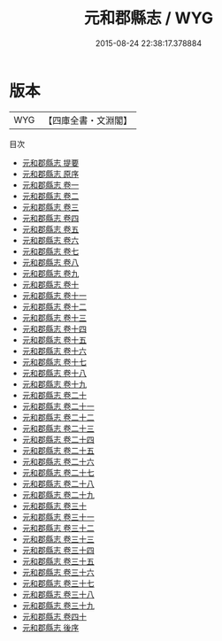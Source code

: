 #+TITLE: 元和郡縣志 / WYG
#+DATE: 2015-08-24 22:38:17.378884
* 版本
 |       WYG|【四庫全書・文淵閣】|
目次
 - [[file:KR2k0003_000.txt::000-1a][元和郡縣志 提要]]
 - [[file:KR2k0003_000.txt::000-4a][元和郡縣志 原序]]
 - [[file:KR2k0003_001.txt::001-1a][元和郡縣志 卷一]]
 - [[file:KR2k0003_002.txt::002-1a][元和郡縣志 卷二]]
 - [[file:KR2k0003_003.txt::003-1a][元和郡縣志 卷三]]
 - [[file:KR2k0003_004.txt::004-1a][元和郡縣志 卷四]]
 - [[file:KR2k0003_005.txt::005-1a][元和郡縣志 卷五]]
 - [[file:KR2k0003_006.txt::006-1a][元和郡縣志 卷六]]
 - [[file:KR2k0003_007.txt::007-1a][元和郡縣志 卷七]]
 - [[file:KR2k0003_008.txt::008-1a][元和郡縣志 卷八]]
 - [[file:KR2k0003_009.txt::009-1a][元和郡縣志 卷九]]
 - [[file:KR2k0003_010.txt::010-1a][元和郡縣志 卷十]]
 - [[file:KR2k0003_011.txt::011-1a][元和郡縣志 卷十一]]
 - [[file:KR2k0003_012.txt::012-1a][元和郡縣志 卷十二]]
 - [[file:KR2k0003_013.txt::013-1a][元和郡縣志 卷十三]]
 - [[file:KR2k0003_014.txt::014-1a][元和郡縣志 卷十四]]
 - [[file:KR2k0003_015.txt::015-1a][元和郡縣志 卷十五]]
 - [[file:KR2k0003_016.txt::016-1a][元和郡縣志 卷十六]]
 - [[file:KR2k0003_017.txt::017-1a][元和郡縣志 卷十七]]
 - [[file:KR2k0003_018.txt::018-1a][元和郡縣志 卷十八]]
 - [[file:KR2k0003_019.txt::019-1a][元和郡縣志 卷十九]]
 - [[file:KR2k0003_020.txt::020-1a][元和郡縣志 卷二十]]
 - [[file:KR2k0003_021.txt::021-1a][元和郡縣志 卷二十一]]
 - [[file:KR2k0003_022.txt::022-1a][元和郡縣志 卷二十二]]
 - [[file:KR2k0003_023.txt::023-1a][元和郡縣志 卷二十三]]
 - [[file:KR2k0003_024.txt::024-1a][元和郡縣志 卷二十四]]
 - [[file:KR2k0003_025.txt::025-1a][元和郡縣志 卷二十五]]
 - [[file:KR2k0003_026.txt::026-1a][元和郡縣志 卷二十六]]
 - [[file:KR2k0003_027.txt::027-1a][元和郡縣志 卷二十七]]
 - [[file:KR2k0003_028.txt::028-1a][元和郡縣志 卷二十八]]
 - [[file:KR2k0003_029.txt::029-1a][元和郡縣志 卷二十九]]
 - [[file:KR2k0003_030.txt::030-1a][元和郡縣志 卷三十]]
 - [[file:KR2k0003_031.txt::031-1a][元和郡縣志 卷三十一]]
 - [[file:KR2k0003_032.txt::032-1a][元和郡縣志 卷三十二]]
 - [[file:KR2k0003_033.txt::033-1a][元和郡縣志 卷三十三]]
 - [[file:KR2k0003_034.txt::034-1a][元和郡縣志 卷三十四]]
 - [[file:KR2k0003_035.txt::035-1a][元和郡縣志 卷三十五]]
 - [[file:KR2k0003_036.txt::036-1a][元和郡縣志 卷三十六]]
 - [[file:KR2k0003_037.txt::037-1a][元和郡縣志 卷三十七]]
 - [[file:KR2k0003_038.txt::038-1a][元和郡縣志 卷三十八]]
 - [[file:KR2k0003_039.txt::039-1a][元和郡縣志 卷三十九]]
 - [[file:KR2k0003_040.txt::040-1a][元和郡縣志 卷四十]]
 - [[file:KR2k0003_041.txt::041-1a][元和郡縣志 後序]]
